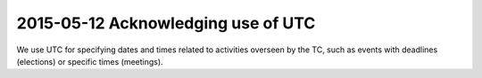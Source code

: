 ===================================
2015-05-12 Acknowledging use of UTC
===================================

We use UTC for specifying dates and times related to activities overseen by
the TC, such as events with deadlines (elections) or specific times (meetings).
